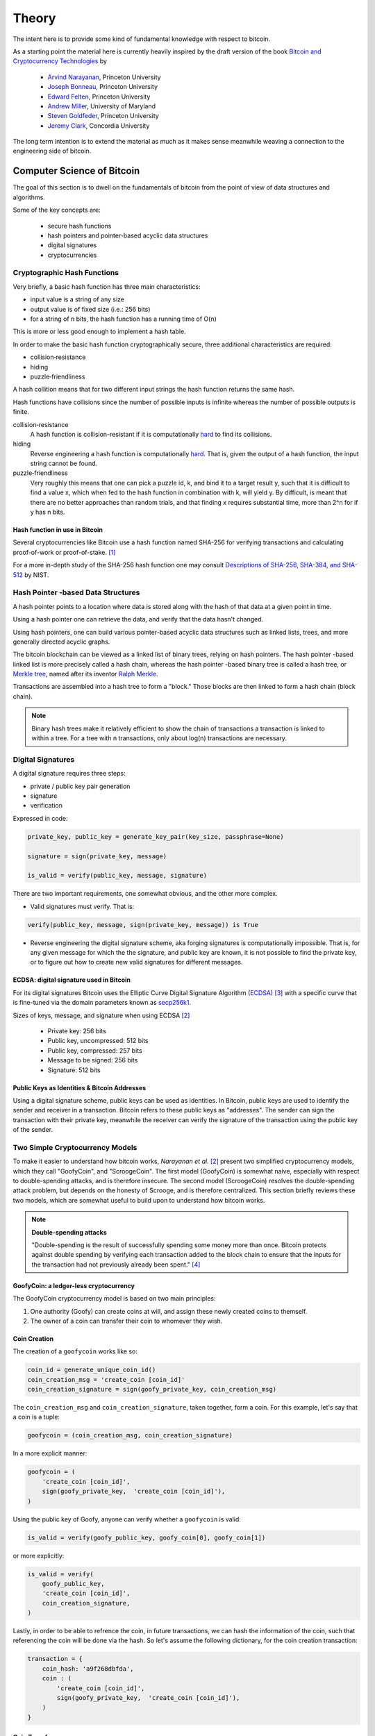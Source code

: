 ######
Theory
######

The intent here is to provide some kind of fundamental knowledge with respect
to bitcoin.

As a starting point the material here is currently heavily inspired by the
draft version of the book `Bitcoin and Cryptocurrency Technologies`_ by

    * `Arvind Narayanan`_, Princeton University
    * `Joseph Bonneau`_, Princeton University
    * `Edward Felten`_, Princeton University
    * `Andrew Miller`_, University of Maryland
    * `Steven Goldfeder`_, Princeton University
    * `Jeremy Clark`_, Concordia University

The long term intention is to extend the material as much as it makes sense
meanwhile weaving a connection to the engineering side of bitcoin.


.. _computer-science-of-bitcoin:

***************************
Computer Science of Bitcoin
***************************
The goal of this section is to dwell on the fundamentals of bitcoin from the
point of view of data structures and algorithms.

Some of the key concepts are:

    * secure hash functions
    * hash pointers and pointer-based acyclic data structures
    * digital signatures
    * cryptocurrencies


Cryptographic Hash Functions
============================
Very briefly, a basic hash function has three main characteristics:

* input value is a string of any size
* output value is of fixed size (i.e.: 256 bits)
* for a string of n bits, the hash function has a running time of O(n)

.. note;; The output value of hash function is also called the hash.

This is more or less good enough to implement a hash table.

In order to make the basic hash function cryptographically secure, three
additional characteristics are required:

* collision‐resistance
* hiding
* puzzle‐friendliness

A hash collition means that for two different input strings the hash function
returns the same hash.

Hash functions have collisions since the number of possible inputs is infinite
whereas the number of possible outputs is finite.

collision‐resistance
  A hash function is collision-resistant if it is computationally `hard`_ to
  find its collisions.

hiding
  Reverse engineering a hash function is computationally `hard`_. That is,
  given the output of a hash function, the input string cannot be found.

puzzle‐friendliness
  Very roughly this means that one can pick a puzzle id, k, and bind it to a
  target result y, such that it is difficult to find a value x, which when fed
  to the hash function in combination with k, will yield y. By difficult, is
  meant that there are no better approaches than random trials, and that
  finding x requires substantial time, more than 2^n for if y has n bits.


Hash function in use in Bitcoin
-------------------------------
Several cryptocurrencies like Bitcoin use a hash function named SHA-256 for
verifying transactions and calculating proof-of-work or proof-of-stake. [#sha256_bitcoin]_

For a more in-depth study of the SHA-256 hash function one may consult
`Descriptions of SHA-256, SHA-384, and SHA-512`_ by NIST.


Hash Pointer -based Data Structures
===================================
A hash pointer points to a location where data is stored along with the hash
of that data at a given point in time.

Using a hash pointer one can retrieve the data, and verify that the data hasn't
changed.

Using hash pointers, one can build various pointer-based acyclic data
structures such as linked lists, trees, and more generally directed acyclic
graphs.

The bitcoin blockchain can be viewed as a linked list of binary trees, relying
on hash pointers. The hash pointer -based linked list is more precisely called
a hash chain, whereas the hash pointer -based binary tree is called a hash
tree, or `Merkle tree`_, named after its inventor `Ralph Merkle`_.

Transactions are assembled into a hash tree to form a "block." Those blocks are
then linked to form a hash chain (block chain).


.. note:: Binary hash trees make it relatively efficient to show the chain of
    transactions a transaction is linked to within a tree. For a tree with n
    transactions, only about log(n) transactions are necessary.


.. _merkle tree: https://en.wikipedia.org/wiki/Merkle_tree
.. _ralph merkle: https://en.wikipedia.org/wiki/Ralph_Merkle


Digital Signatures
==================
A digital signature requires three steps:

* private / public key pair generation
* signature
* verification

Expressed in code:

.. code-block:: python

    private_key, public_key = generate_key_pair(key_size, passphrase=None)

    signature = sign(private_key, message)

    is_valid = verify(public_key, message, signature)

There are two important requirements, one somewhat obvious, and the other more
complex.

* Valid signatures must verify. That is:

.. code-block:: python

    verify(public_key, message, sign(private_key, message)) is True

* Reverse engineering the digital signature scheme, aka forging signatures
  is computationally impossible. That is, for any given message for which the
  the signature, and public key are known, it is not possible to find the
  private key, or to figure out how to create new valid signatures for
  different messages.


ECDSA: digital signature used in Bitcoin
----------------------------------------
For its digital signatures Bitcoin uses the Elliptic Curve Digital Signature
Algorithm (`ECDSA`_) [#bitcoin_ecdsa]_ with a specific curve that is fine-tuned
via the domain parameters known as `secp256k1`_.

Sizes of keys, message, and signature when using ECDSA [#bitcoincryptotech]_

    * Private key:  256 bits
    * Public key, uncompressed:  512 bits
    * Public key, compressed:  257 bits
    * Message to be signed:  256 bits
    * Signature:  512 bits


Public Keys as Identities & Bitcoin Addresses
---------------------------------------------
Using a digital signature scheme, public keys can be used as identities. In
Bitcoin, public keys are used to identify the sender and receiver in a
transaction. Bitcoin refers to these public keys as "addresses". The sender
can sign the transaction with their private key, meanwhile the receiver can
verify the signature of the transaction using the public key of the sender.


Two Simple Cryptocurrency Models
================================
To make it easier to understand how bitcoin works, *Narayanan et al.*
[#bitcoincryptotech]_ present two simplified cryptocurrency models, which they
call "GoofyCoin", and "ScroogeCoin". The first model (GoofyCoin) is somewhat
naive, especially with respect to double-spending attacks, and is therefore
insecure. The second model (ScroogeCoin) resolves the double-spending attack
problem, but depends on the honesty of Scrooge, and is therefore centralized.
This section briefly reviews these two models, which are somewhat useful to
build upon to understand how bitcoin works.

.. note:: **Double-spending attacks**

    "Double-spending is the result of successfully spending some money more than
    once. Bitcoin protects against double spending by verifying each
    transaction added to the block chain to ensure that the inputs for the
    transaction had not previously already been spent." [#doublespend]_


GoofyCoin: a ledger-less cryptocurrency
---------------------------------------
The GoofyCoin cryptocurrency model is based on two main principles:

1. One authority (Goofy) can create coins at will, and assign these newly
   created coins to themself.
2. The owner of a coin can transfer their coin to whomever they wish.

Coin Creation
-------------
The creation of a ``goofycoin`` works like so:

.. code-block:: python

    coin_id = generate_unique_coin_id()
    coin_creation_msg = 'create_coin [coin_id]'
    coin_creation_signature = sign(goofy_private_key, coin_creation_msg)

The ``coin_creation_msg`` and ``coin_creation_signature``, taken together, form
a coin. For this example, let's say that a coin is a tuple:

.. code-block:: python

    goofycoin = (coin_creation_msg, coin_creation_signature)

In a more explicit manner:

.. code-block:: python

    goofycoin = (
        'create_coin [coin_id]',
        sign(goofy_private_key,  'create_coin [coin_id]'),
    )

Using the public key of Goofy, anyone can verify whether a ``goofycoin`` is
valid:

.. code-block:: python

    is_valid = verify(goofy_public_key, goofy_coin[0], goofy_coin[1])


or more explicitly:

.. code-block:: python

    is_valid = verify(
        goofy_public_key,
        'create_coin [coin_id]',
        coin_creation_signature,
    )

Lastly, in order to be able to refrence the coin, in future transactions, we
can hash the information of the coin, such that referencing the coin will be
done via the hash. So let's assume the following dictionary, for the coin
creation transaction:

.. code-block:: python

    transaction = {
        coin_hash: 'a9f268dbfda',
        coin : (
            'create_coin [coin_id]',
            sign(goofy_private_key,  'create_coin [coin_id]'),
        )
    }


Coin Transfer
-------------
To transfer the above coin (``a9f268dbfda``) to Alice, Goofy would create the
following transaction:

.. code-block:: python

    transaction = {
        coin_hash: 'b3a364d1a1z',
        coin : (
            'pay_to alice_pubkey: a9f268dbfda',
            sign(goofy_private_key, 'pay_to alice_pubkey: a9f268dbfda'),
        )
    }

If Alice wanted to transfer her new coin (``b3a364d1a1z``) to Bob, she would
then create the following transaction:

.. code-block:: python

    transaction = {
        coin_hash: '86b9dd63864',
        coin : (
            'pay_to bob_pubkey: b3a364d1a1z',
            sign(alice_private_key, 'pay_to bob_pubkey: b3a364d1a1z'),
        )
    }

Double-spending
^^^^^^^^^^^^^^^
The GoofyCoin model does not prevent Alice from transferring the same coin to
multiple recipients. Hence, in addition to the previous transfer she made to
Bob, Alice could transfer the same coin to Carol:

.. code-block:: python

    transaction = {
        coin_hash: 'a1z2g5pw34',
        coin : (
            'pay_to carol_pubkey: b3a364d1a1z',
            sign(alice_private_key, 'pay_to carol_pubkey: b3a364d1a1z'),
        )
    }

The two transactions (``86b9dd63864``, ``a1z2g5pw34``) are conflicting, because
two people can't own the same coin at the same time.

Next section will show how double-spending attacks can be prevented via a
centralized ledger, which keeps track of past transactions.


ScroogeCoin -- a ledger-based cryptocurrency
--------------------------------------------
The ScroogeCoin model relies on an append-only public ledger in which
transactions are permanently recorded.

The ledger is maintained by a trusted authority, Scrooge, who can also issue
new coins.

A rough sketch of the data structure of the ledger is as follows;

.. code-block:: python

    {'prev': 0,
     'tx_id': 0,
     'tx': {...}},

    {'prev': hash_function(tx_0),
     'tx_id': 1,
     'tx': {...}},

    {'prev': hash_function(tx_1),
     'tx_id': 2,
     'tx': {...}},

    ...

The chain of transactions cannot be tampered with because of the use of hash
pointers. For example, if the content of transaction `1` was changed, the
pointer in transaction `2` would no longer point to transaction `1`, and the
chain would be broken.

The final hash pointer of the chain is signed by the trusted authority,
Scrooge, who then publishes the chain. In this model, a transaction that is not
in the signed chain is ignored. Ii is the responsibility of the trusted
authority to verify that a transaction is not a double spend.

The ScroogeCoin model supports two types of transactions;

``create_coins``
    Creates new coins, and is valid if signed by the trusted authority,
    Scrooge.

``pay_coins``
    Consumes coins, and produces new coins of the same value, that may belong
    to new people. The transaction must be signed by each owner of the consumed
    coins. Moreover, each input coin must not have been already spent.

A new transaction must be validated by the trusted authority, and once
validated will be signed and added to the chain of transactions, at which
point, and only then, the new transaction will be considered to have occurred.

This model works reasonably well, except for the dependence on a trusted
authority. In brief:

* The very existence of the chain relies on one central power.
* The central power can create unlimited amount of coins for itself.
* The central power can deny service to whomever it wishes by simply ignoring
  transactions.
* The central power can require users of the system to pay fees in order for
  their transactions to be considered.

The above problems seem sufficient to motivate efforts to decentralize the
ScroogeCoin model. This brings the next topic of study: how can such a system
be efficiently decentralized?


**********
References
**********

.. [#sha256_bitcoin] https://en.wikipedia.org/wiki/SHA-2#Applications
.. [#bitcoincryptotech] https://d28rh4a8wq0iu5.cloudfront.net/bitcointech/readings/princeton_bitcoin_book.pdf
.. [#bitcoin_ecdsa] https://en.bitcoin.it/wiki/Elliptic_Curve_Digital_Signature_Algorithm
.. [#doublespend] https://en.bitcoin.it/wiki/Double-spending

.. _Bitcoin and Cryptocurrency Technologies: https://d28rh4a8wq0iu5.cloudfront.net/bitcointech/readings/princeton_bitcoin_book.pdf
.. _Arvind Narayanan: http://randomwalker.info/
.. _Joseph Bonneau: http://jbonneau.com/
.. _Edward Felten: https://www.cs.princeton.edu/~felten/
.. _Andrew Miller: https://cs.umd.edu/~amiller/
.. _Steven Goldfeder: https://www.cs.princeton.edu/~stevenag/
.. _Jeremy Clark: http://users.encs.concordia.ca/~clark/

.. _hard: https://en.wikipedia.org/wiki/Security_of_cryptographic_hash_functions#The_meaning_of_.22hard.22
.. _Descriptions of SHA-256, SHA-384, and SHA-512:  https://web.archive.org/web/20130526224224/http://csrc.nist.gov/groups/STM/cavp/documents/shs/sha256-384-512.pdf
.. _merkle tree: https://en.wikipedia.org/wiki/Merkle_tree
.. _ralph merkle: https://en.wikipedia.org/wiki/Ralph_Merkle
.. _ecdsa: https://en.wikipedia.org/wiki/Elliptic_Curve_Digital_Signature_Algorithm
.. _secp256k1: https://en.bitcoin.it/wiki/Secp256k1

